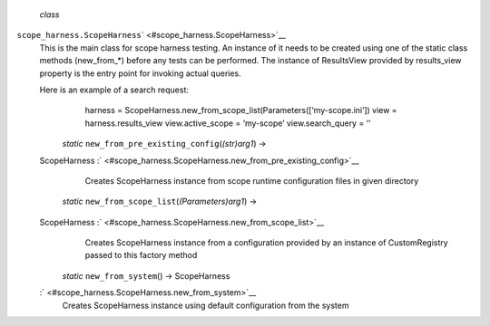  *class*
``scope_harness.``\ ``ScopeHarness``\ ` <#scope_harness.ScopeHarness>`__
    This is the main class for scope harness testing. An instance of it
    needs to be created using one of the static class methods
    (new\_from\_\*) before any tests can be performed. The instance of
    ResultsView provided by results\_view property is the entry point
    for invoking actual queries.

    Here is an example of a search request:
        harness =
        ScopeHarness.new\_from\_scope\_list(Parameters([‘my-scope.ini’])
        view = harness.results\_view view.active\_scope = ‘my-scope’
        view.search\_query = ‘’

     *static* ``new_from_pre_existing_config``\ (*(str)arg1*) →
    ScopeHarness
    :` <#scope_harness.ScopeHarness.new_from_pre_existing_config>`__
        Creates ScopeHarness instance from scope runtime configuration
        files in given directory

     *static* ``new_from_scope_list``\ (*(Parameters)arg1*) →
    ScopeHarness :` <#scope_harness.ScopeHarness.new_from_scope_list>`__
        Creates ScopeHarness instance from a configuration provided by
        an instance of CustomRegistry passed to this factory method

     *static* ``new_from_system``\ () → ScopeHarness
    :` <#scope_harness.ScopeHarness.new_from_system>`__
        Creates ScopeHarness instance using default configuration from
        the system
